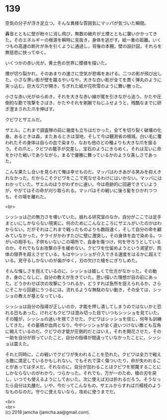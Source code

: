 #+OPTIONS: toc:nil
#+OPTIONS: \n:t

* 139

  空気の分子が浮き足立つ。そんな異様な雰囲気にマッパが気づいた瞬間。

  轟音とともに壁が粉々に消し飛び，無数の破片が土煙とともに襲いかかってきた。そのエネルギーの根源を瞬時に見抜き，身体を逃がす。紙一重の距離。いくつもの高速の断片が糸を引くように通過し，背後の本棚，壁の設計図，それらを無慈悲に抉ってゆく。

  いくつかの赤い光が，黄土色の世界に模様を描いた。

  煙が切り裂かれ，そのあまりの速さに空気が悲鳴をあげる。二つの影が飛び出した。小さな黒い影が壁を蹴るやいなや，大きな白い影が全てを貫く弾丸のように突っ込む。巨大な穴が開き，ちぎれた紙が花吹雪のように舞い散った。

  小さな赤い光がゆらめき，それを大きな赤い線が尾を引きながら追う。かたや圧倒的な勘で攻撃をさばき，かたやそれを剛腕でねじふせようと，残酷なまでに研ぎ澄まされた爪を伸ばす。

  クビワとザエルだ。

  ザエル。これまで調査隊の前に幾度も立ちはだかった，全てを切り裂く破壊の化身。あるときは森，またあるときは湿地，そして今は観測省の根城。白い毛に覆われたその身体は自らの血で染まり，なおも他のどの種よりも大きな爪を振るう。その爪と，クビワの籠手が交差し，宝石のようにきらめく。それは互いに命をかけた戦いでありながら，まるで優雅に舞っているかのような美しさであった。

  こんな果たし合いを見られて俺は幸せものだ。マッパはわきあがる笑みを抑えきれなかった。だからこそクビワをここで死なせるわけにはいかない。マッパにはわかっていた。ザエルのほうがわずかに速い。今は奇跡的に回避できていようが，やがてはその命が刈り取られる。マッパはその戦いに後ろ髪をひかれつつも，その場を離れた。

  <br>

  シッショは己の無力さを嘆いていた。崩れる研究室のなか，自分がここでは足手まといにしかならない現実に。何のためにこんなところにザエルがいたのかはわからない。だがそれはこれまで戦ったものよりも数段速く，そして自分の命を顧みていなかった。ケライがかわすたびに壁に激突し，その身体を血で染める。つがいの相手も，子供もいないこの場所で，自身を傷つけ，何を守ろうとしているのか。それでもなお攻撃の手を緩めない。クビワを仕留めようという渇望が，肉体の限界を超えさせている。もはやシッショが介入できる速度をはるかに超えている。見守るしかないのが歯がゆく，刃の欠けた槍をにぎりしめた。

  そんな悔しさを抱えているのに，シッショは嬉しくて仕方がなかった。その動き，身のこなしに，自分の教えが生きていた。思い描いた理想が目の前にあった。どうかわせば次の攻撃にうつれるか，どうすれば急所を捉えられるか，さらにそこから回避にうつるには。流れるような無駄のない動き，その全ては，シッショの教えが基となっている。

  シッショは自分の指導が正しいのか，才能を押し潰してしまうのではないかと恐れる日もあった。けれどもクビワは澄み切った目でいつもシッショを見ていた。その瞳が，シッショの迷いを捨てさせた。クビワはシッショを信じ，何年も訓練してきた。その蓄積が血肉となり，今やシッショが全く追いつけない敵とも互角に戦えているのだ。クビワの才能が圧倒的だとはいえ，それを開花させた，その一助を自分が担っていたこと，自分の指導が間違っていなかったことに，シッショは震えた。

  それと同時に，この戦いでクビワが失われることを恐れた。クビワは全力で戦える敵に満足しているかもしれない。でもそれで深く傷ついたり，命が失われることがあってはダメだ。それなのに，自分が加わることはクビワを邪魔することにしかならないのがわかり，つらかった。それでも，万が一のため，槍の刃を戻し，いつでも使えるようにしておいた。次に使えば刃は折れるだろう。そうなったら自分は丸腰だ。いや，今だってこんなもの，ザエルからすれば爪楊枝のようなものなのだ。守りに使えないなら，攻めに使うまでだ。

  <br>
  <br>
  (c) 2018 jamcha (jamcha.aa@gmail.com).

  [[http://creativecommons.org/licenses/by-nc-sa/4.0/deed][file:http://i.creativecommons.org/l/by-nc-sa/4.0/88x31.png]]
